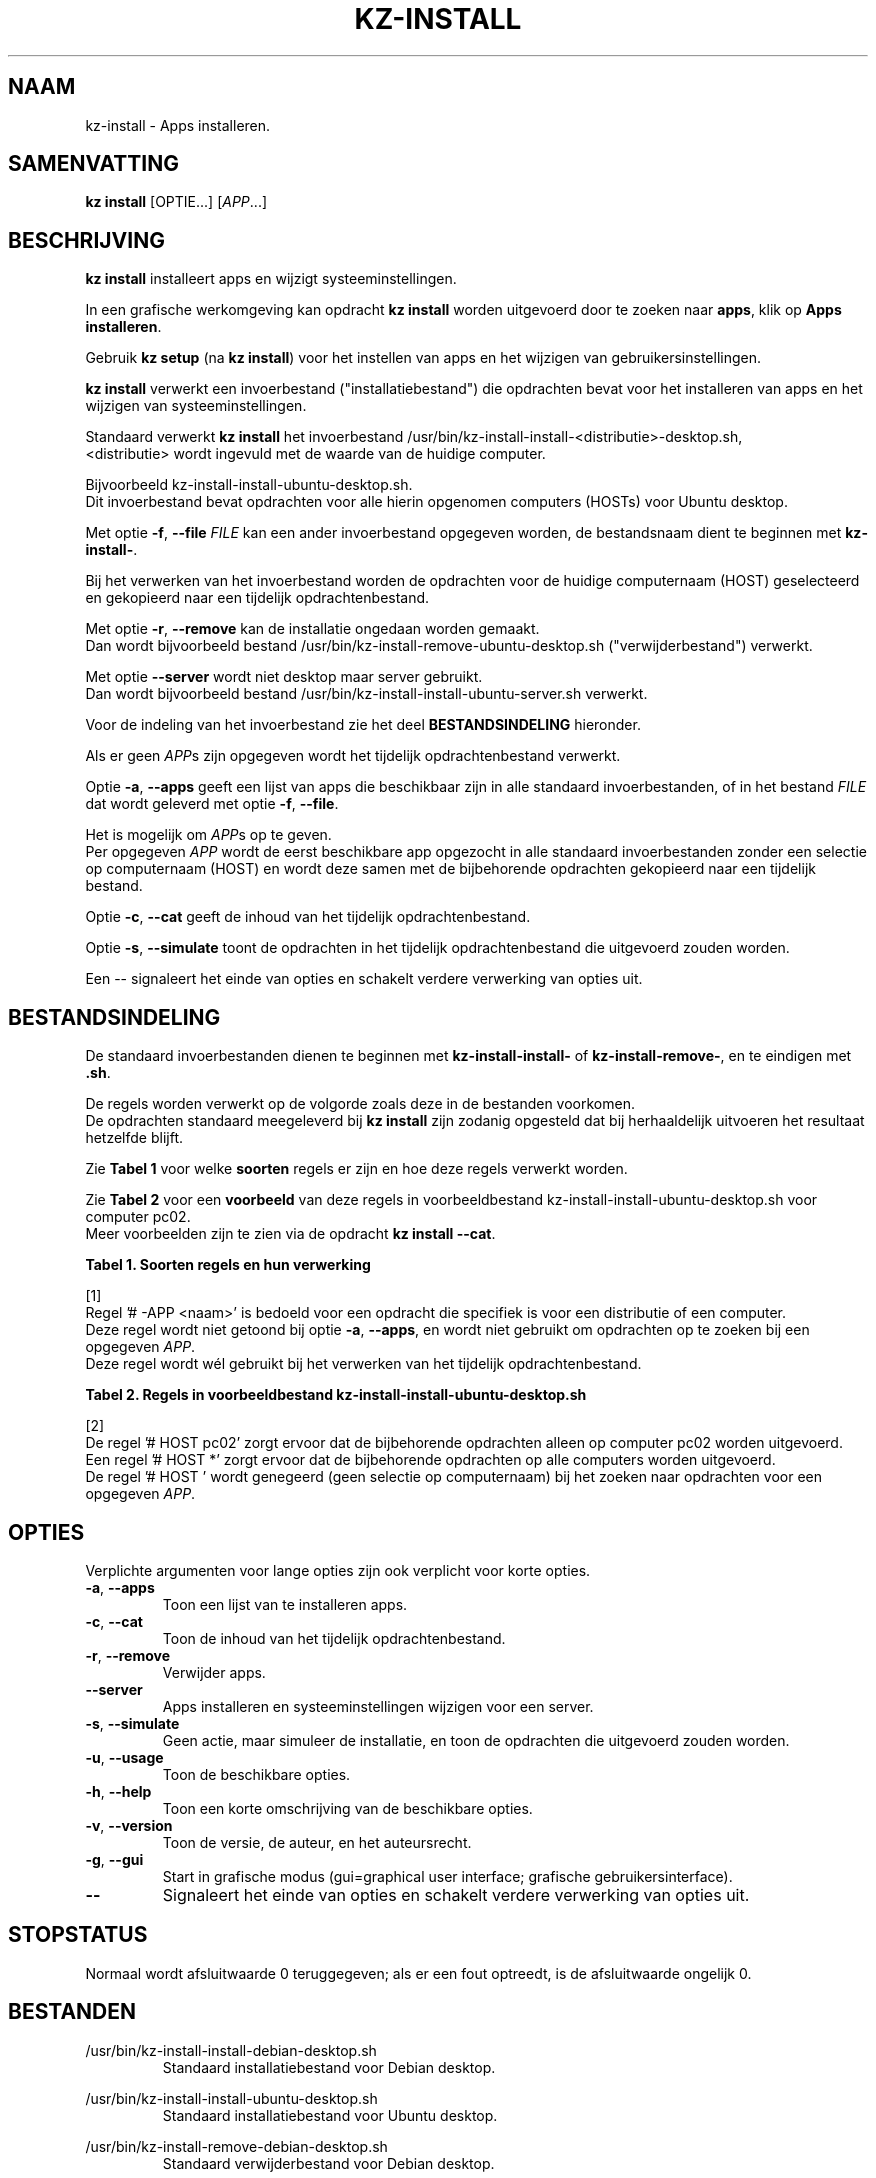 .\"############################################################################
.\"# Man-pagina voor kz-install.
.\"#
.\"# Geschreven door Karel Zimmer <info@karelzimmer.nl>, CC0 1.0 Universeel
.\"# <https://creativecommons.org/publicdomain/zero/1.0/deed.nl>, 2019-2023.
.\"############################################################################
.\"
.TH "KZ-INSTALL" "1" "2009-2023" "kz 365" "Handleiding kz"
.\"
.\"
.SH NAAM
kz-install \- Apps installeren.
.\"
.\"
.SH SAMENVATTING
.B kz install
[OPTIE...] [\fIAPP\fR...]
.\"
.\"
.SH BESCHRIJVING
\fBkz install\fR installeert apps en wijzigt systeeminstellingen.
.sp
In een grafische werkomgeving kan opdracht \fBkz install\fR worden uitgevoerd
door te zoeken naar \fBapps\fR, klik op \fBApps installeren\fR.
.sp
Gebruik \fBkz setup\fR (na \fBkz install\fR) voor het instellen van apps en het
wijzigen van gebruikersinstellingen.
.sp
\fBkz install\fR verwerkt een invoerbestand ("installatiebestand") die
opdrachten bevat voor het installeren van apps en het wijzigen van
systeeminstellingen.
.sp
Standaard verwerkt \fBkz install\fR het invoerbestand
/usr/bin/kz-install-install-<distributie>-desktop.sh,
.br
<distributie> wordt ingevuld met de waarde van de huidige computer.
.sp
Bijvoorbeeld kz-install-install-ubuntu-desktop.sh.
.br
Dit invoerbestand bevat opdrachten voor alle hierin opgenomen computers (HOSTs)
voor Ubuntu desktop.
.sp
Met optie \fB-f\fR, \fB--file\fR \fIFILE\fR kan een ander invoerbestand
opgegeven worden, de bestandsnaam dient te beginnen met \fBkz-install-\fR.
.sp
Bij het verwerken van het invoerbestand worden de opdrachten voor de huidige
computernaam (HOST) geselecteerd en gekopieerd naar een tijdelijk
opdrachtenbestand.
.sp
Met optie \fB-r\fR, \fB--remove\fR kan de installatie ongedaan worden gemaakt.
.br
Dan wordt bijvoorbeeld bestand /usr/bin/kz-install-remove-ubuntu-desktop.sh
("verwijderbestand") verwerkt.
.sp
Met optie \fB--server\fR wordt niet desktop maar server gebruikt.
.br
Dan wordt bijvoorbeeld bestand /usr/bin/kz-install-install-ubuntu-server.sh
verwerkt.
.sp
Voor de indeling van het invoerbestand zie het deel \fBBESTANDSINDELING\fR
hieronder.
.sp
Als er geen \fIAPP\fRs zijn opgegeven wordt het tijdelijk opdrachtenbestand
verwerkt.
.sp
Optie \fB-a\fR, \fB--apps\fR geeft een lijst van apps die beschikbaar zijn in
alle standaard invoerbestanden, of in het bestand \fIFILE\fR dat wordt geleverd
met optie \fB-f\fR, \fB--file\fR.
.sp
Het is mogelijk om \fIAPP\fRs op te geven.
.br
Per opgegeven \fIAPP\fR wordt de eerst beschikbare app opgezocht in alle
standaard invoerbestanden zonder een selectie op computernaam (HOST) en wordt
deze samen met de bijbehorende opdrachten gekopieerd naar een tijdelijk
bestand.
.sp
Optie \fB-c\fR, \fB--cat\fR geeft de inhoud van het tijdelijk
opdrachtenbestand.
.sp
Optie \fB-s\fR, \fB--simulate\fR toont de opdrachten in het tijdelijk
opdrachtenbestand die uitgevoerd zouden worden.
.sp
Een -- signaleert het einde van opties en schakelt verdere verwerking van
opties uit.
.\"
.\"
.SH BESTANDSINDELING
De standaard invoerbestanden dienen te beginnen met \fBkz-install-install-\fR
of \fBkz-install-remove-\fR, en te eindigen met \fB.sh\fR.
.sp
De regels worden verwerkt op de volgorde zoals deze in de bestanden voorkomen.
.br
De opdrachten standaard meegeleverd bij \fBkz install\fR zijn zodanig opgesteld
dat bij herhaaldelijk uitvoeren het resultaat hetzelfde blijft.
.sp
Zie \fBTabel 1\fR voor welke \fBsoorten\fR regels er zijn en hoe deze regels
verwerkt worden.
.sp
Zie \fBTabel 2\fR voor een \fBvoorbeeld\fR van deze regels in
voorbeeldbestand kz-install-install-ubuntu-desktop.sh voor computer pc02.
.br
Meer voorbeelden zijn te zien via de opdracht \fBkz install --cat\fR.
.sp
.sp
.br
.B Tabel 1. Soorten regels en hun verwerking
.TS
allbox tab(:);
lb | lb.
T{
Regel
T}:T{
Beschrijving
T}
.T&
l | l
l | l
l | l
l | l
l | l
l | l
l | l.
T{
#  APP <naam>
T}:T{
Bevat de <naam> van de APP.
T}
T{
# -APP <naam>
T}:T{
Idem, wordt niet altijd gebruikt, zie [1].
T}
T{
# DESC <beschrijving>
T}:T{
Bevat een <beschrijving> van de APP.
T}
T{
# HOST <host>
T}:T{
Naam van de computer (<host>) waar de opdracht van toepassing is.
T}
T{
T}:T{
Wordt overgeslagen (is leeg).
T}
T{
#...
T}:T{
Wordt overgeslagen (is commentaar).
T}
T{
Opdracht
T}:T{
Opdracht voor het installeren van APP <app>.
T}
.TE
.sp
.sp
.br
[1]
.br
Regel '# -APP <naam>' is bedoeld voor een opdracht die specifiek is voor een
distributie of een computer.
.br
Deze regel wordt niet getoond bij optie \fB-a\fR, \fB--apps\fR, en wordt niet
gebruikt om opdrachten op te zoeken bij een opgegeven \fIAPP\fR.
.br
Deze regel wordt wél gebruikt bij het verwerken van het tijdelijk
opdrachtenbestand.
.sp
.sp
.br
.B Tabel 2. Regels in voorbeeldbestand kz-install-install-ubuntu-desktop.sh
.TS
box tab(:);
lb | lb.
T{
Regel
T}:T{
Beschrijving
T}
.T&
- | -
l | l
l | l
l | l
l | l
l | l
l | l
l | l
l | l
l | l.
T{
#  APP gnome-gmail
T}:T{
Naam van de APP.
T}
T{
# DESC Gmail as the preferred email application in GNOME
T}:T{
Beschrijving van de APP.
T}
T{
# HOST pc02
T}:T{
Opdracht is voor pc02, zie [2].
T}
T{
sudo apt-get install --yes gnome-gmail
T}:T{
Installeer-opdracht.
T}
T{
.sp
T}:T{
Lege regel.
T}
T{
# -APP gast
T}:T{
Verborgen APP gast.
T}
T{
# DESC Add user gast
T}:T{
Beschrijving van de APP.
T}
T{
# HOST pc02
T}:T{
Alleen op pc02 uitvoeren.
T}
T{
sudo useradd --create-home ... gast
T}:T{
Installeer-opdracht.
T}
.TE
.sp
.sp
.br
[2]
.br
De regel '# HOST pc02' zorgt ervoor dat de bijbehorende opdrachten alleen op
computer pc02 worden uitgevoerd.
.br
Een regel '# HOST *' zorgt ervoor dat de bijbehorende opdrachten op alle
computers worden uitgevoerd.
.br
De regel '# HOST ' wordt genegeerd (geen selectie op computernaam) bij het
zoeken naar opdrachten voor een opgegeven \fIAPP\fR.
.\"
.\"
.sp
.SH OPTIES
Verplichte argumenten voor lange opties zijn ook verplicht voor korte opties.
.TP
\fB-a\fR, \fB--apps\fR
Toon een lijst van te installeren apps.
.TP
\fB-c\fR, \fB--cat\fR
Toon de inhoud van het tijdelijk opdrachtenbestand.
.TP
\fB-r\fR, \fB--remove\fR
Verwijder apps.
.TP
\fB--server\fR
Apps installeren en systeeminstellingen wijzigen voor een server.
.TP
\fB-s\fR, \fB--simulate\fR
Geen actie, maar simuleer de installatie, en toon de opdrachten die uitgevoerd
zouden worden.
.TP
\fB-u\fR, \fB--usage\fR
Toon de beschikbare opties.
.TP
\fB-h\fR, \fB--help\fR
Toon een korte omschrijving van de beschikbare opties.
.TP
\fB-v\fR, \fB--version\fR
Toon de versie, de auteur, en het auteursrecht.
.TP
\fB-g\fR, \fB--gui\fR
Start in grafische modus (gui=graphical user interface;
grafische gebruikersinterface).
.TP
\fB--\fR
Signaleert het einde van opties en schakelt verdere verwerking van opties uit.
.\"
.\"
.SH STOPSTATUS
Normaal wordt afsluitwaarde 0 teruggegeven; als er een fout optreedt, is de
afsluitwaarde ongelijk 0.
.\"
.\"
.SH BESTANDEN
/usr/bin/kz-install-install-debian-desktop.sh
.RS
Standaard installatiebestand voor Debian desktop.
.RE
.sp
/usr/bin/kz-install-install-ubuntu-desktop.sh
.RS
Standaard installatiebestand voor Ubuntu desktop.
.RE
.sp
/usr/bin/kz-install-remove-debian-desktop.sh
.RS
Standaard verwijderbestand voor Debian desktop.
.RE
.sp
/usr/bin/kz-install-remove-ubuntu-desktop.sh
.RS
Standaard verwijderbestand voor Ubuntu desktop.
.RE
.sp
/tmp/kz-install-install-cmds-XXXXXXXXXX /tmp/kz-install-remove-cmds-XXXXXXXXXX
.RS
Tijdelijk opdrachtenbestand.
.RE
.sp
/tmp/kz-install-install-sims-XXXXXXXXXX /tmp/kz-install-remove-sims-XXXXXXXXXX
.RS
Tijdelijk simulatiebestand.
.RE
.sp
~/Instellingen/Apps
.RS
Lijst van geïnstalleerde apps. Ter controle. Aangemaakt door kz-backup.
.RE
.\"
.\"
.SH NOTITIES
.IP " 1." 4
Checklist installatie
.RS 4
https://karelzimmer.nl/html/nl/linux.html#documents
.RE
.IP " 2." 4
Persoonlijke map / Instellingen / Apps
.RS 4
In bestand Apps staan namen van eerder geïnstalleerde pakketten.
.br
Is te gebruiken om de installatie te controleren op volledigheid.
.RE
.IP " 3." 4
IaC en Day 1 Operations
.RS 4
\fBkz install\fR wordt voornamelijk gebruikt voor \fBIaC\fR en
\fBDay 1 Operations\fR. Zie \fBkz\fR(1) voor een uitleg.
.RE
.\"
.\"
.SH VOORBEELDEN
.sp
\fBkz install\fR
.RS
Installeer alles wat in de standaard installatiebestanden staat.
.br
Hiervoor is in een grafische werkomgeving ook starter \fBApps installeren\fR
beschikbaar.
.RE
.sp
\fBkz install google-chrome\fR
.RS
Installeer Google Chrome.
.RE
.sp
\fBkz install --remove google-chrome\fR
.RS
Verwijder Google Chrome.
.RE
.sp
\fBkz install --cat google-chrome\fR
.RS
Toon installatie-opdrachten voor Google Chrome.
.RE
.sp
\fBkz install --cat --remove google-chrome\fR
.RS
Toon verwijder-opdrachten voor Google Chrome.
.RE
.\"
.\"
.SH AUTEUR
Geschreven door Karel Zimmer <info@karelzimmer.nl>, CC0 1.0 Universeel
<https://creativecommons.org/publicdomain/zero/1.0/deed.nl>, 2009-2023.
.\"
.\"
.SH ZIE OOK
\fBkz\fR(1),
\fBkz_common.sh\fR(1),
\fBkz-menu\fR(1),
\fBkz-setup\fR(1),
\fBkz-update\fR(1),
\fBhttps://karelzimmer.nl\fR
.\"
.\"
.SH KZ
Onderdeel van het \fBkz\fR(1) pakket, genoemd naar de maker Karel Zimmer.
.\"
.\"
.SH BESCHIKBAARHEID
Opdracht \fBkz install\fR is onderdeel van het pakket \fBkz\fR en is
beschikbaar op de website van Karel Zimmer
.br
<https://karelzimmer.nl/html/nl/linux.html#scripts>.
